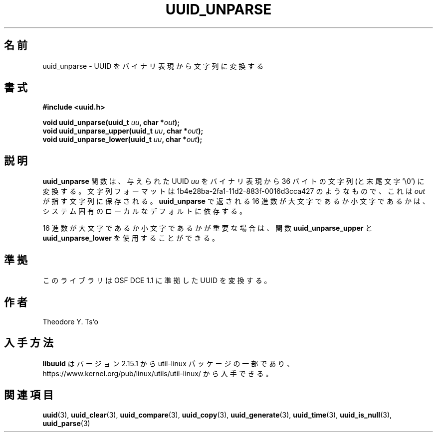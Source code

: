 .\" Copyright 1999 Andreas Dilger (adilger@enel.ucalgary.ca)
.\"
.\" %Begin-Header%
.\" Redistribution and use in source and binary forms, with or without
.\" modification, are permitted provided that the following conditions
.\" are met:
.\" 1. Redistributions of source code must retain the above copyright
.\"    notice, and the entire permission notice in its entirety,
.\"    including the disclaimer of warranties.
.\" 2. Redistributions in binary form must reproduce the above copyright
.\"    notice, this list of conditions and the following disclaimer in the
.\"    documentation and/or other materials provided with the distribution.
.\" 3. The name of the author may not be used to endorse or promote
.\"    products derived from this software without specific prior
.\"    written permission.
.\"
.\" THIS SOFTWARE IS PROVIDED ``AS IS'' AND ANY EXPRESS OR IMPLIED
.\" WARRANTIES, INCLUDING, BUT NOT LIMITED TO, THE IMPLIED WARRANTIES
.\" OF MERCHANTABILITY AND FITNESS FOR A PARTICULAR PURPOSE, ALL OF
.\" WHICH ARE HEREBY DISCLAIMED.  IN NO EVENT SHALL THE AUTHOR BE
.\" LIABLE FOR ANY DIRECT, INDIRECT, INCIDENTAL, SPECIAL, EXEMPLARY, OR
.\" CONSEQUENTIAL DAMAGES (INCLUDING, BUT NOT LIMITED TO, PROCUREMENT
.\" OF SUBSTITUTE GOODS OR SERVICES; LOSS OF USE, DATA, OR PROFITS; OR
.\" BUSINESS INTERRUPTION) HOWEVER CAUSED AND ON ANY THEORY OF
.\" LIABILITY, WHETHER IN CONTRACT, STRICT LIABILITY, OR TORT
.\" (INCLUDING NEGLIGENCE OR OTHERWISE) ARISING IN ANY WAY OUT OF THE
.\" USE OF THIS SOFTWARE, EVEN IF NOT ADVISED OF THE POSSIBILITY OF SUCH
.\" DAMAGE.
.\" %End-Header%
.\"
.\" Created  Wed Mar 10 17:42:12 1999, Andreas Dilger
.\"
.\" Japanese Version Copyright 1999 by NAKANO Takeo. All Rights Reserved.
.\" Translated Wed Oct 20 1999 by NAKANO Takeo <nakano@apm.seikei.ac.jp>
.\" Updated Tue 16 Nov 1999 by NAKANO Takeo
.\" Updated & Modified Thu May  5 01:09:52 JST 2005
.\"         by Yuichi SATO <ysato444@yahoo.co.jp>
.\" Updated & Modified Mon Jul  1 00:00:00 JST 2019
.\"         by Yuichi SATO <ysato444@ybb.ne.jp>
.\" Updated & Modified Sun May  3 08:34:29 JST 2020
.\"         by Yuichi SATO <ysato444@ybb.ne.jp>
.\"
.TH UUID_UNPARSE 3 "May 2009" "util-linux" "Libuuid API"
.\"O .SH NAME
.SH 名前
.\"O uuid_unparse \- convert a UUID from binary representation to a string
uuid_unparse \- UUID をバイナリ表現から文字列に変換する
.\"O .SH SYNOPSIS
.SH 書式
.nf
.B #include <uuid.h>
.sp
.BI "void uuid_unparse(uuid_t " uu ", char *" out );
.BI "void uuid_unparse_upper(uuid_t " uu ", char *" out );
.BI "void uuid_unparse_lower(uuid_t " uu ", char *" out );
.fi
.\"O .SH DESCRIPTION
.SH 説明
.\"O The
.\"O .B uuid_unparse
.\"O function converts the supplied UUID
.\"O .I uu
.\"O from the binary representation into a 36-byte string (plus trailing '\e0')
.\"O of the form 1b4e28ba\-2fa1\-11d2\-883f\-0016d3cca427 and stores this
.\"O value in the character string pointed to by
.\"O .IR out .
.B uuid_unparse
関数は、与えられた UUID
.I uu
をバイナリ表現から 36 バイトの文字列 (と末尾文字 '\e0') に変換する。
文字列フォーマットは 1b4e28ba\-2fa1\-11d2\-883f\-0016d3cca427 のようなもので、
これは
.I out
が指す文字列に保存される。
.\"O The case of the hex digits returned by
.\"O .B uuid_unparse
.\"O may be upper or lower case, and is
.\"O dependent on the system-dependent local default.
.B uuid_unparse
で返される 16 進数が大文字であるか小文字であるかは、
システム固有のローカルなデフォルトに依存する。
.PP
.\"O If the case of the
.\"O hex digits is important then the functions
.\"O .B uuid_unparse_upper
.\"O and
.\"O .B uuid_unparse_lower
.\"O may be used.
16 進数が大文字であるか小文字であるかが重要な場合は、
関数
.B uuid_unparse_upper
と
.B uuid_unparse_lower
を使用することができる。
.\"O .SH "CONFORMING TO"
.SH 準拠
.\"O This library unparses UUIDs compatible with OSF DCE 1.1.
このライブラリは OSF DCE 1.1 に準拠した UUID を変換する。
.\"O .SH AUTHOR
.SH 作者
Theodore Y.\& Ts'o
.\"O .SH AVAILABILITY
.SH 入手方法
.\"O .B libuuid
.\"O is part of the util-linux package since version 2.15.1 and is available from
.\"O https://www.kernel.org/pub/linux/utils/util-linux/.
.B libuuid
はバージョン 2.15.1 から util-linux パッケージの一部であり、
https://www.kernel.org/pub/linux/utils/util-linux/
から入手できる。
.na
.\"O .SH "SEE ALSO"
.SH 関連項目
.BR uuid (3),
.BR uuid_clear (3),
.BR uuid_compare (3),
.BR uuid_copy (3),
.BR uuid_generate (3),
.BR uuid_time (3),
.BR uuid_is_null (3),
.BR uuid_parse (3)
.ad
